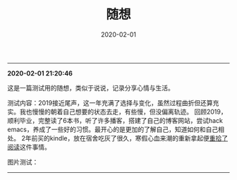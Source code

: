 #+TITLE: 随想
#+DATE: 2020-02-01
#+STARTUP: content
#+OPTIONS: toc:nil H:2 num:2

-----
*2020-02-01 21:20:46*

这是一篇测试用的随想，类似于说说，记录分享心情与生活。

测试内容：2019接近尾声，这一年充满了选择与变化，虽然过程曲折但还算充实。我也慢慢的朝着自己想要的状态去走，有些慢，但没偏离轨迹。
回顾2019，顺利毕业，完整读了6本书，听了许多播客，搭建了自己的博客网站，尝试hack emacs，养成了一些好的习惯。最开心的是更加的了解自己，知道如何和自己相处。
2年前买的kindle，放在宿舍吃灰了很久，寒假心血来潮的重新拿起便[[https://blog.geekinney.com/post/pick-up-reading-after-read-the-moon-and-sixpence.html][重拾了阅读]]这件事情。

图片测试：
#+begin_export html
<div>
  <img src="https://geekinney-1258820352.cos.ap-hongkong.myqcloud.com/blog-img/test1.jpg" alt="test1"/>
  <img src="https://geekinney-1258820352.cos.ap-hongkong.myqcloud.com/blog-img/test2.jpg" alt="test1"/>
</div>
#+end_export
-----
